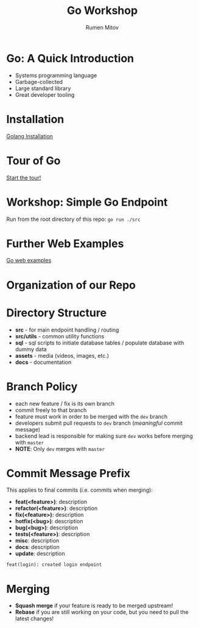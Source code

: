 #+title: Go Workshop
#+author: Rumen Mitov
#+email: rmitov@constructor.university
#+startup: beamer
#+options: toc:nil
#+latex_class: beamer

* Go: A Quick Introduction
- Systems programming language
- Garbage-collected
- Large standard library
- Great developer tooling

* Installation
[[https://go.dev/doc/install][Golang Installation]]

* Tour of Go
[[https://go.dev/tour/list][Start the tour!]]

* Workshop: Simple Go Endpoint
Run from the root directory of this repo: =go run ./src=

* Further Web Examples
[[https://gowebexamples.com/][Go web examples]]

* Organization of our Repo

* Directory Structure
- *src* - for main endpoint handling / routing
- *src/utils* - common utility functions
- *sql* - sql scripts to initiate database tables / populate database with dummy data
- *assets* - media (videos, images, etc.)
- *docs* - documentation
  
* Branch Policy
- each new feature / fix is its own branch
- commit freely to that branch
- feature must work in order to be merged with the =dev= branch
- developers submit pull requests to =dev= branch ([[*Commit Message Prefix][meaningful]] commit message)
- backend lead is responsible for making sure =dev= works before merging with =master=
- *NOTE*: Only =dev= merges with =master=

* Commit Message Prefix
This applies to final commits (i.e. commits when merging):
- *feat(<feature>)*: description
- *refactor(<feature>)*: description
- *fix(<feature>):* description
- *hotfix(<bug>)*: description
- *bug(<bug>)*: description
- *tests(<feature>)*: description
- *misc*: description
- *docs*: description
- *update*: description


#+begin_example
feat(login): created login endpoint
#+end_example

* Merging
- *Squash merge* if your feature is ready to be merged upstream!
- *Rebase* if you are still working on your code, but you need to pull the latest changes!
